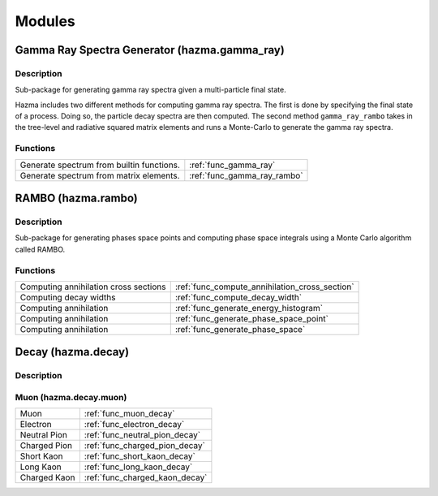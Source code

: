 *******
Modules
*******

Gamma Ray Spectra Generator (hazma.gamma_ray)
=============================================

Description
-----------

Sub-package for generating gamma ray spectra given a multi-particle final state.

Hazma includes two different methods for computing gamma ray spectra. The first is done by specifying the final state of a process. Doing so, the particle decay spectra are then computed. The second method ``gamma_ray_rambo`` takes in the tree-level and radiative squared matrix elements and runs a Monte-Carlo to generate the gamma ray spectra.

Functions
---------

+-------------------------------------------+-----------------------------+
| Generate spectrum from builtin functions. | :ref:`func_gamma_ray`       |
+-------------------------------------------+-----------------------------+
| Generate spectrum from matrix elements.   | :ref:`func_gamma_ray_rambo` |
+-------------------------------------------+-----------------------------+

RAMBO (hazma.rambo)
===================

Description
-----------
Sub-package for generating phases space points and computing phase space integrals using a Monte Carlo algorithm called RAMBO.

Functions
---------

+------------------------+-------------------------------------------------+
| Computing annihilation |  :ref:`func_compute_annihilation_cross_section` |
| cross sections         |                                                 |
+------------------------+-------------------------------------------------+
| Computing decay widths |  :ref:`func_compute_decay_width`                |
+------------------------+-------------------------------------------------+
| Computing annihilation |  :ref:`func_generate_energy_histogram`          |
+------------------------+-------------------------------------------------+
| Computing annihilation |  :ref:`func_generate_phase_space_point`         |
+------------------------+-------------------------------------------------+
| Computing annihilation |  :ref:`func_generate_phase_space`               |
+------------------------+-------------------------------------------------+


Decay (hazma.decay)
===================

Description
-----------

Muon (hazma.decay.muon)
-----------------------

+----------------+----------------------------------+
| Muon           |  :ref:`func_muon_decay`          |
+----------------+----------------------------------+
| Electron       |  :ref:`func_electron_decay`      |
+----------------+----------------------------------+
| Neutral Pion   |  :ref:`func_neutral_pion_decay`  |
+----------------+----------------------------------+
| Charged Pion   |  :ref:`func_charged_pion_decay`  |
+----------------+----------------------------------+
| Short Kaon     |  :ref:`func_short_kaon_decay`    |
+----------------+----------------------------------+
| Long Kaon      |  :ref:`func_long_kaon_decay`     |
+----------------+----------------------------------+
| Charged Kaon   |  :ref:`func_charged_kaon_decay`  |
+----------------+----------------------------------+
